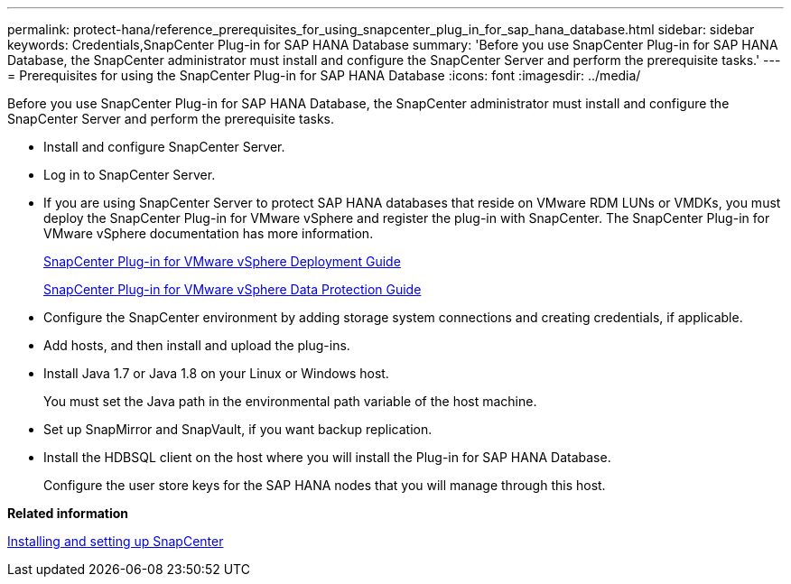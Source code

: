---
permalink: protect-hana/reference_prerequisites_for_using_snapcenter_plug_in_for_sap_hana_database.html
sidebar: sidebar
keywords: Credentials,SnapCenter Plug-in for SAP HANA Database
summary: 'Before you use SnapCenter Plug-in for SAP HANA Database, the SnapCenter administrator must install and configure the SnapCenter Server and perform the prerequisite tasks.'
---
= Prerequisites for using the SnapCenter Plug-in for SAP HANA Database
:icons: font
:imagesdir: ../media/

[.lead]
Before you use SnapCenter Plug-in for SAP HANA Database, the SnapCenter administrator must install and configure the SnapCenter Server and perform the prerequisite tasks.

* Install and configure SnapCenter Server.
* Log in to SnapCenter Server.
* If you are using SnapCenter Server to protect SAP HANA databases that reside on VMware RDM LUNs or VMDKs, you must deploy the SnapCenter Plug-in for VMware vSphere and register the plug-in with SnapCenter. The SnapCenter Plug-in for VMware vSphere documentation has more information.
+
https://docs.netapp.com/us-en/sc-plugin-vmware-vsphere/scpivs44_get_started_overview.html[SnapCenter Plug-in for VMware vSphere Deployment Guide]
+
https://docs.netapp.com/us-en/sc-plugin-vmware-vsphere/scpivs44_protect_data_overview.html[SnapCenter Plug-in for VMware vSphere Data Protection Guide]

* Configure the SnapCenter environment by adding storage system connections and creating credentials, if applicable.
* Add hosts, and then install and upload the plug-ins.
* Install Java 1.7 or Java 1.8 on your Linux or Windows host.
+
You must set the Java path in the environmental path variable of the host machine.

* Set up SnapMirror and SnapVault, if you want backup replication.
* Install the HDBSQL client on the host where you will install the Plug-in for SAP HANA Database.
+
Configure the user store keys for the SAP HANA nodes that you will manage through this host.

*Related information*

http://docs.netapp.com/ocsc-44/topic/com.netapp.doc.ocsc-isg/home.html[Installing and setting up SnapCenter]
